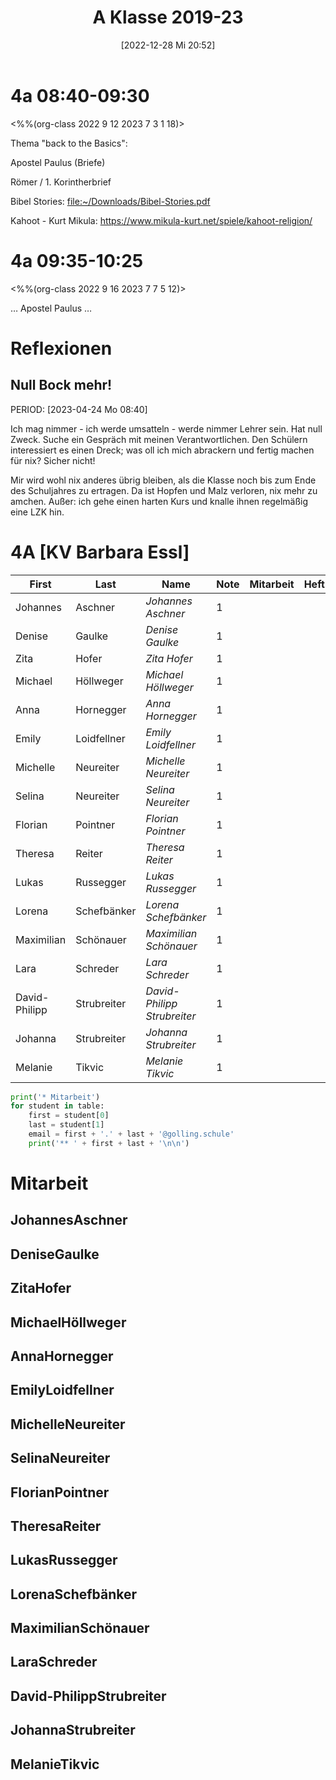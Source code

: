 #+title:      A Klasse 2019-23
#+date:       [2022-12-28 Mi 20:52]
#+filetags:   :4a:Project:
#+identifier: 20221228T205258
#+CATEGORY: golling

* 4a 08:40-09:30
<%%(org-class 2022 9 12 2023 7 3 1 18)>
 
Thema "back to the Basics":

Apostel Paulus (Briefe)

Römer / 1. Korintherbrief

Bibel Stories:
[[file:~/Downloads/Bibel-Stories.pdf]]

Kahoot - Kurt Mikula:
[[https://www.mikula-kurt.net/spiele/kahoot-religion/]]

* 4a 09:35-10:25
<%%(org-class 2022 9 16 2023 7 7 5 12)>

... Apostel Paulus ...

* Reflexionen
 
** Null Bock mehr!
PERIOD: [2023-04-24 Mo 08:40]

Ich mag nimmer - ich werde umsatteln - werde nimmer Lehrer sein. Hat null Zweck. Suche ein Gespräch mit meinen Verantwortlichen. Den Schülern interessiert es einen Dreck; was oll ich mich abrackern und fertig machen für nix? Sicher nicht!

Mir wird wohl nix anderes übrig bleiben, als die Klasse noch bis zum Ende des Schuljahres zu ertragen. Da ist Hopfen und Malz verloren, nix mehr zu amchen. Außer: ich gehe einen harten Kurs und knalle ihnen regelmäßig eine LZK hin.

* 4A [KV Barbara Essl]

#+Name: 2021-students
| First         | Last        | Name                      | Note | Mitarbeit | Heft | LZK |
|---------------+-------------+---------------------------+------+-----------+------+-----|
| Johannes      | Aschner     | [[JohannesAschner][Johannes Aschner]]          |    1 |           |      |     |
| Denise        | Gaulke      | [[DeniseGaulke][Denise Gaulke]]             |    1 |           |      |     |
| Zita          | Hofer       | [[ZitaHofer][Zita Hofer]]                |    1 |           |      |     |
| Michael       | Höllweger   | [[MichaelHöllweger][Michael Höllweger]]         |    1 |           |      |     |
| Anna          | Hornegger   | [[AnnaHornegger][Anna Hornegger]]            |    1 |           |      |     |
| Emily         | Loidfellner | [[EmilyLoidfellner][Emily Loidfellner]]         |    1 |           |      |     |
| Michelle      | Neureiter   | [[MichelleNeureiter][Michelle Neureiter]]        |    1 |           |      |     |
| Selina        | Neureiter   | [[SelinaNeureiter][Selina Neureiter]]          |    1 |           |      |     |
| Florian       | Pointner    | [[FlorianPointner][Florian Pointner]]          |    1 |           |      |     |
| Theresa       | Reiter      | [[TheresaReiter][Theresa Reiter]]            |    1 |           |      |     |
| Lukas         | Russegger   | [[LukasRussegger][Lukas Russegger]]           |    1 |           |      |     |
| Lorena        | Schefbänker | [[LorenaSchefbänker][Lorena Schefbänker]]        |    1 |           |      |     |
| Maximilian    | Schönauer   | [[MaximilianSchönauer][Maximilian Schönauer]]      |    1 |           |      |     |
| Lara          | Schreder    | [[LaraSchreder][Lara Schreder]]             |    1 |           |      |     |
| David-Philipp | Strubreiter | [[David-PhilippStrubreiter][David-Philipp Strubreiter]] |    1 |           |      |     |
| Johanna       | Strubreiter | [[JohannaStrubreiter][Johanna Strubreiter]]       |    1 |           |      |     |
| Melanie       | Tikvic      | [[MelanieTikvic][Melanie Tikvic]]            |    1 |           |      |     |
|---------------+-------------+---------------------------+------+-----------+------+-----|
#+TBLFM: $4=vmean($5..$>)
#+TBLFM: $3='(concat "[[" $1 $2 "][" $1 " " $2 "]]")
#+TBLFM: $4='(identity remote(2021-22-Mitarbeit,@@#$4))

#+BEGIN_SRC python :var table=2021-students :results output raw
print('* Mitarbeit')
for student in table:
    first = student[0]
    last = student[1]
    email = first + '.' + last + '@golling.schule'
    print('** ' + first + last + '\n\n')
#+END_SRC

#+RESULTS:
* Mitarbeit
** JohannesAschner


** DeniseGaulke


** ZitaHofer


** MichaelHöllweger


** AnnaHornegger


** EmilyLoidfellner


** MichelleNeureiter


** SelinaNeureiter


** FlorianPointner


** TheresaReiter


** LukasRussegger


** LorenaSchefbänker


** MaximilianSchönauer


** LaraSchreder


** David-PhilippStrubreiter


** JohannaStrubreiter


** MelanieTikvic


